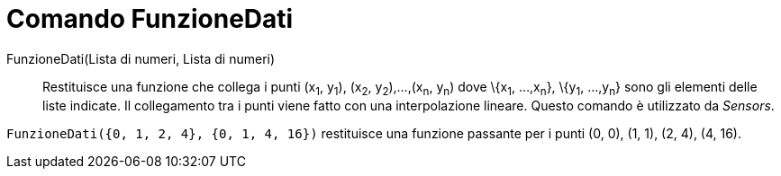 = Comando FunzioneDati

FunzioneDati(Lista di numeri, Lista di numeri)::
  Restituisce una funzione che collega i punti (x~1~, y~1~), (x~2~, y~2~),...,(x~n~, y~n~) dove \{x~1~, ...,x~n~},
  \{y~1~, ...,y~n~} sono gli elementi delle liste indicate. Il collegamento tra i punti viene fatto con una
  interpolazione lineare. Questo comando è utilizzato da _Sensors_.

[EXAMPLE]
====

`++FunzioneDati({0, 1, 2, 4}, {0, 1, 4, 16})++` restituisce una funzione passante per i punti (0, 0), (1, 1), (2, 4),
(4, 16).

====
